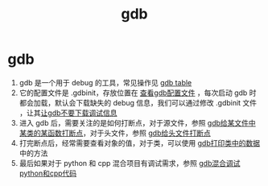 :PROPERTIES:
:ID:       8a46ff3c-7b8e-42e8-a6c9-bdaf55195c4a
:END:
#+title: gdb
#+filetags: index

* gdb
1. gdb 是一个用于 debug 的工具，常见操作见 [[id:838ac6cf-8fd7-4193-9163-6ca32ffb6d00][gdb table]]
2. 它的配置文件是 .gdbinit，存放位置在 [[id:19d48c4a-8808-46b9-b636-bf6c0155a1f7][查看gdb配置文件]] ，每次启动 gdb 时都会加载，默认会下载缺失的 debug 信息，我们可以通过修改 .gdbinit 文件 ，让其[[id:4a454bad-d33c-475f-bafb-805251aab638][让gdb不要下载调试信息]]
3. 进入 gdb 后，需要关注的是如何打断点，对于源文件，参照 [[id:e2263948-1766-4e71-b9b8-26bbaa6512b3][gdb给某文件中某类的某函数打断点]]，对于头文件，参照 [[id:32d6bb4b-dac6-4724-888e-a45c8e769279][gdb给头文件打断点]]
4. 打完断点后，经常需要查看对象的值，对于类，可以使用 [[id:1a25cca4-f247-4c4e-a1e3-a2fc9289bc98][gdb打印类中的数据]] 中的方法
5. 最后如果对于 python 和 cpp 混合项目有调试需求，参照 [[id:b60dda93-5528-4bed-a090-e365d54e12d3][gdb混合调试python和cpp代码]]
